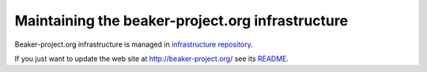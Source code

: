 Maintaining the beaker-project.org infrastructure
=================================================

Beaker-project.org infrastructure is managed in `infrastructure repository
<https://github.com/beaker-project/beaker-infrastructure>`__.

If you just want to update the web site at http://beaker-project.org/ see its `README
<https://github.com/beaker-project/beaker-project.org/blob/master/README>`__.


